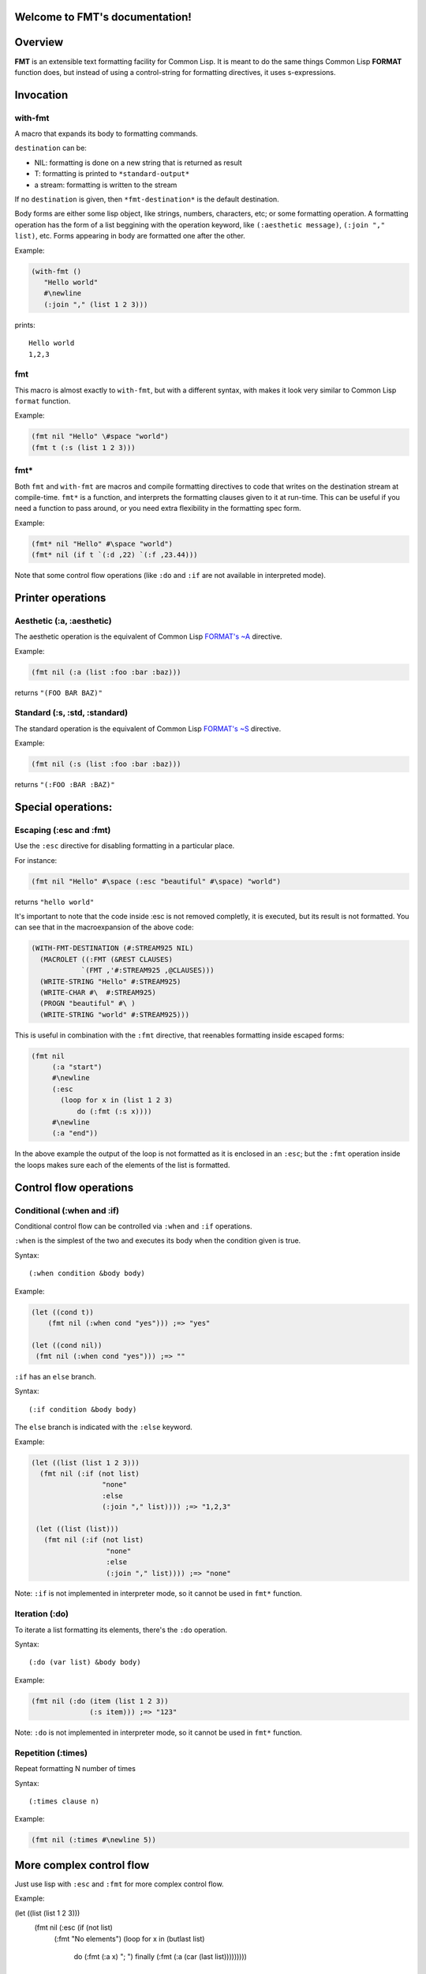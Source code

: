 .. FMT documentation master file, created by
   sphinx-quickstart on Sat Mar 28 11:07:32 2015.
   You can adapt this file completely to your liking, but it should at least
   contain the root `toctree` directive.

.. cl:package:: fmt

Welcome to FMT's documentation!
===============================

..
   Contents:

   .. toctree::
      :maxdepth: 2

Overview
========

**FMT** is an extensible text formatting facility for Common Lisp. It is meant to do the same things Common Lisp **FORMAT** function does, but instead of using a control-string for formatting directives, it uses s-expressions.

Invocation
==========

.. _with-fmt:

with-fmt
--------

.. cl:macro:: with-fmt

A macro that expands its body to formatting commands. 

``destination`` can be:

* NIL: formatting is done on a new string that is returned as result
* T: formatting is printed to ``*standard-output*``
* a stream: formatting is written to the stream

If no ``destination`` is given, then ``*fmt-destination*`` is the default destination.

Body forms are either some lisp object, like strings, numbers, characters, etc; or some formatting operation. A formatting operation has the form of a list beggining with the operation keyword, like ``(:aesthetic message)``, ``(:join "," list)``, etc. Forms appearing in body are formatted one after the other.

Example:

.. code-block:: common-lisp

   (with-fmt ()
      "Hello world"
      #\newline
      (:join "," (list 1 2 3)))

prints::

   Hello world
   1,2,3

.. _fmt:

fmt
---

.. cl:macro:: fmt

This macro is almost exactly to ``with-fmt``, but with a different syntax, with makes it look very similar to Common Lisp ``format`` function.

Example:

.. code-block:: common-lisp

   (fmt nil "Hello" \#space "world")
   (fmt t (:s (list 1 2 3)))

.. _fmt*:

fmt*
----

.. cl:function:: fmt*

Both ``fmt`` and ``with-fmt`` are macros and compile formatting directives to code that writes on the destination stream at compile-time. ``fmt*`` is a function, and interprets the formatting clauses given to it at run-time. This can be useful if you need a function to pass around, or you need extra flexibility in the formatting spec form.

Example:

.. code-block:: common-lisp

     (fmt* nil "Hello" #\space "world")
     (fmt* nil (if t `(:d ,22) `(:f ,23.44)))

Note that some control flow operations (like ``:do`` and ``:if`` are not available in interpreted mode).

Printer operations
==================

.. _aesthetic:

Aesthetic (:a, :aesthetic)
--------------------------

The aesthetic operation is the equivalent of Common Lisp `FORMAT's ~A <http://www.lispworks.com/documentation/lw50/CLHS/Body/22_cda.htm>`_ directive.

Example:

.. code-block:: common-lisp

     (fmt nil (:a (list :foo :bar :baz)))

returns ``"(FOO BAR BAZ)"``

.. _standard:

Standard (:s, :std, :standard)
------------------------------

The standard operation is the equivalent of Common Lisp `FORMAT's ~S <http://www.lispworks.com/documentation/lw50/CLHS/Body/22_cdb.htm>`_ directive.

Example:

.. code-block:: common-lisp

   (fmt nil (:s (list :foo :bar :baz)))

returns ``"(:FOO :BAR :BAZ)"``


Special operations:
===================

.. _escaping:

Escaping (:esc and :fmt)
------------------------

Use the ``:esc`` directive for disabling formatting in a particular place.

For instance:

.. code-block:: common-lisp

     (fmt nil "Hello" #\space (:esc "beautiful" #\space) "world")

returns ``"hello world"``

It's important to note that the code inside :esc is not removed completly, it is executed, but its result is not formatted. You can see that in the macroexpansion of the above code:

.. code-block:: common-lisp
   
     (WITH-FMT-DESTINATION (#:STREAM925 NIL)
       (MACROLET ((:FMT (&REST CLAUSES)
                 `(FMT ,'#:STREAM925 ,@CLAUSES)))
       (WRITE-STRING "Hello" #:STREAM925)
       (WRITE-CHAR #\  #:STREAM925)
       (PROGN "beautiful" #\ )
       (WRITE-STRING "world" #:STREAM925)))

This is useful in combination with the ``:fmt`` directive, that reenables formatting inside escaped forms:

.. code-block:: common-lisp

     (fmt nil 
          (:a "start")
	  #\newline
	  (:esc 
	    (loop for x in (list 1 2 3)
	 	do (:fmt (:s x))))
	  #\newline
	  (:a "end"))

In the above example the output of the loop is not formatted as it is enclosed in an ``:esc``; but the ``:fmt`` operation inside the loops makes sure each of the elements of the list is formatted.

Control flow operations
=======================

.. _conditional:

Conditional (:when and :if)
---------------------------

Conditional control flow can be controlled via ``:when`` and ``:if`` operations.

``:when`` is the simplest of the two and executes its body when the condition given is true.

Syntax::
  
  (:when condition &body body)

Example:

.. code-block:: common-lisp

   (let ((cond t))
       (fmt nil (:when cond "yes"))) ;=> "yes"

   (let ((cond nil))
    (fmt nil (:when cond "yes"))) ;=> ""

``:if`` has an ``else`` branch.

Syntax::

  (:if condition &body body)

The ``else`` branch is indicated with the ``:else`` keyword. 

Example:

.. code-block:: common-lisp

   (let ((list (list 1 2 3)))
     (fmt nil (:if (not list)
                    "none"
		    :else
		    (:join "," list)))) ;=> "1,2,3"

    (let ((list (list)))
      (fmt nil (:if (not list)
		     "none"
		     :else
		     (:join "," list)))) ;=> "none"

Note: ``:if`` is not implemented in interpreter mode, so it cannot be used in ``fmt*`` function.

.. _iteration:

Iteration (:do)
---------------

To iterate a list formatting its elements, there's the ``:do`` operation.

Syntax::
  
  (:do (var list) &body body)

Example:

.. code-block:: common-lisp

    (fmt nil (:do (item (list 1 2 3))
                  (:s item))) ;=> "123"

Note: ``:do`` is not implemented in interpreter mode, so it cannot be used in ``fmt*`` function.

Repetition (:times)
-------------------

Repeat formatting N number of times

Syntax::

  (:times clause n)

Example:

.. code-block:: common-lisp

   (fmt nil (:times #\newline 5))

More complex control flow
=========================

Just use lisp with ``:esc`` and ``:fmt`` for more complex control flow.

Example:

.. code-block:: common-lisp

(let ((list (list 1 2 3)))
  (fmt nil (:esc (if (not list)
                     (:fmt "No elements")
                     (loop for x in (butlast list)
                        do (:fmt (:a x) "; ")
                        finally (:fmt (:a (car (last list)))))))))           

Other operations
================

Join (:join)
------------

Joins the elements of its list argument using a separator.

Syntax::
  
  (:join separator list &optional format)

``separator`` can be either be a character or a string.
``list`` is of course the list of elements to join.
``format``, if present, is a command for formatting the list elements. If it is not present ``:s`` is used. ``_`` is bound to the list element.

Example:

.. code-block:: common-lisp

   (fmt nil (:join ", " (list "foo" "bar" "baz"))) ;=> "foo, bar, baz"
   (fmt nil (:join #\, (list "foo" "bar"))) ;=> "foo,bar"
   (fmt nil (:join (", " " and ")
                (list "foo" "bar" "baz"))) ;=> "foo, bar and baz"
   (fmt nil (:join ", " (list "a" "b" "c") (:a _ :up))) ;=> "A, B, C"

Common Lisp format (:format)
----------------------------

It is possible to just invoke Common Lisp format function to write on the current destination.

Syntax::

  (:format control-string &rest args)

Example:

.. code-block:: common-lisp

   (let ((list (list "foo" "bar" "baz")))
    (fmt nil (:format "~{~A~^, ~}" list))) ;=> "foo, bar, baz"

   (let ((list (list :foo :bar :baz)))
    (fmt nil (:format "~{~S~^, ~}" list))) ;=> ":FOO, :BAR, :BAZ"

Filters
=======

Filters are particular operations or functions that modify the input before it gets formatted.

:ref:`aesthetic` and :ref:`standard` operations support filters.

Filters appear at the end of the ``:a`` or ``:s`` operations::

  (:a arg &rest filters)
  (:s arg &rest filters)

Filters can be either a function reference or some previously defined filter. 

Example:

.. code-block:: common-lisp

     (fmt nil (:a "foo" :upcase)) ;=> "FOO"
     (fmt nil (:s "foo" #'string-upcase)) ;=> "FOO"
     (fmt nil (:a "  foo  " (:trim #\ ) :up)) ;=> "FOO"

Some very common filters are ``:upcase`` or ``:up``, ``:downcase`` or ``:down``, ``:trim``, etc

Radix control
=============

Radix (:r, :radix)
------------------

Prints argument in radix. Equivalent to `Common Lisp FORMAT's ~R <http://www.lispworks.com/documentation/lw50/CLHS/Body/22_cba.htm>`_

Syntax::

  (:r n &optional (interpretation :cardinal))

``interpretation`` can be ``:cardinal``, ``:ordinal``, ``:roman`` and ``:old-roman``.

Examples:

.. code-block:: common-lisp
   
   (fmt nil (:r 4)) ;=> "four"
   (fmt nil (:r 4 :cardinal)) ;=> "four"
   (fmt nil (:r 4 :ordinal)) ;=> "fourth"
   (fmt nil (:r 4 2)) ;=> "100"
   (fmt nil (:r 4 :roman)) ;=> "IV"
   (fmt nil (:r 4 :old-roman)) ;=> "IIII"

Extending FMT
=============

Custom operations definition
----------------------------

Custom filters definition
-------------------------

Indices and tables
==================

* :ref:`genindex`
* :ref:`modindex`
* :ref:`search`
